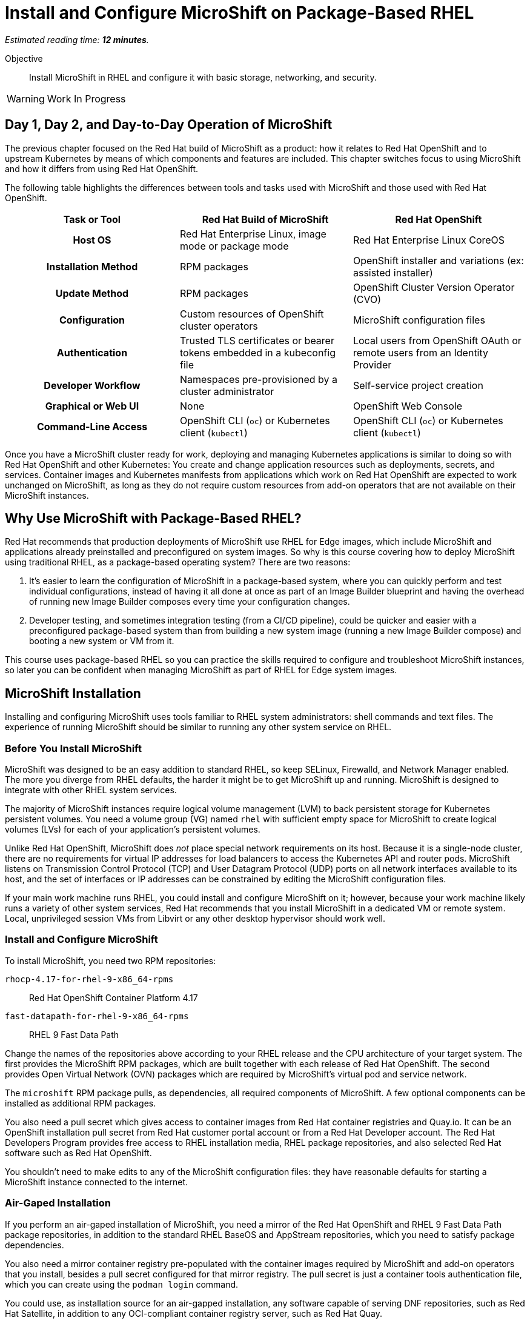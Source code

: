 :time_estimate: 12

= Install and Configure MicroShift on Package-Based RHEL

_Estimated reading time: *{time_estimate} minutes*._

Objective::

Install MicroShift in RHEL and configure it with basic storage, networking, and security.

WARNING: Work In Progress

== Day 1, Day 2, and Day-to-Day Operation of MicroShift

The previous chapter focused on the Red Hat build of MicroShift as a product: how it relates to Red Hat OpenShift and to upstream Kubernetes by means of which components and features are included. This chapter switches focus to using MicroShift and how it differs from using Red Hat OpenShift.

The following table highlights the differences between tools and tasks used with MicroShift and those used with Red Hat OpenShift.

[options="header",cols="1,1,1"]  
|===
h| Task or Tool
| Red Hat Build of MicroShift
| Red Hat OpenShift

h| Host OS
| Red Hat Enterprise Linux, image mode or package mode
| Red Hat Enterprise Linux CoreOS

h| Installation Method
| RPM packages
| OpenShift installer and variations (ex: assisted installer)

h| Update Method
| RPM packages
| OpenShift Cluster Version Operator (CVO)

h| Configuration
| Custom resources of OpenShift cluster operators
| MicroShift configuration files

h| Authentication
| Trusted TLS certificates or bearer tokens embedded in a kubeconfig file
| Local users from OpenShift OAuth or remote users from an Identity Provider

h| Developer Workflow
| Namespaces pre-provisioned by a cluster administrator
| Self-service project creation

h| Graphical or Web UI
| None
| OpenShift Web Console

h| Command-Line Access
| OpenShift CLI (`oc`) or Kubernetes client (`kubectl`)
| OpenShift CLI (`oc`) or Kubernetes client (`kubectl`)
|===

Once you have a MicroShift cluster ready for work, deploying and managing Kubernetes applications is similar to doing so with Red Hat OpenShift and other Kubernetes: You create and change application resources such as deployments, secrets, and services. Container images and Kubernetes manifests from applications which work on Red Hat OpenShift are expected to work unchanged on MicroShift, as long as they do not require custom resources from add-on operators that are not available on their MicroShift instances.

== Why Use MicroShift with Package-Based RHEL?

Red Hat recommends that production deployments of MicroShift use RHEL for Edge images, which include MicroShift and applications already preinstalled and preconfigured on system images. So why is this course covering how to deploy MicroShift using traditional RHEL, as a package-based operating system? There are two reasons:

1. It's easier to learn the configuration of MicroShift in a package-based system, where you can quickly perform and test individual configurations, instead of having it all done at once as part of an Image Builder blueprint and having the overhead of running new Image Builder composes every time your configuration changes.

2. Developer testing, and sometimes integration testing (from a CI/CD pipeline), could be quicker and easier with a preconfigured package-based system than from building a new system image (running a new Image Builder compose) and booting a new system or VM from it.

This course uses package-based RHEL so you can practice the skills required to configure and troubleshoot MicroShift instances, so later you can be confident when managing MicroShift as part of RHEL for Edge system images.

== MicroShift Installation

Installing and configuring MicroShift uses tools familiar to RHEL system administrators: shell commands and text files. The experience of running MicroShift should be similar to running any other system service on RHEL.

=== Before You Install MicroShift

MicroShift was designed to be an easy addition to standard RHEL, so keep SELinux, Firewalld, and Network Manager enabled. The more you diverge from RHEL defaults, the harder it might be to get MicroShift up and running. MicroShift is designed to integrate with other RHEL system services.

The majority of MicroShift instances require logical volume management (LVM) to back persistent storage for Kubernetes persistent volumes. You need a volume group (VG) named `rhel` with sufficient empty space for MicroShift to create logical volumes (LVs) for each of your application's persistent volumes.

Unlike Red Hat OpenShift, MicroShift does _not_ place special network requirements on its host. Because it is a single-node cluster, there are no requirements for virtual IP addresses for load balancers to access the Kubernetes API and router pods. MicroShift listens on Transmission Control Protocol (TCP) and User Datagram Protocol (UDP) ports on all network interfaces available to its host, and the set of interfaces or IP addresses can be constrained by editing the MicroShift configuration files.

If your main work machine runs RHEL, you could install and configure MicroShift on it; however, because your work machine likely runs a variety of other system services, Red Hat recommends that you install MicroShift in a dedicated VM or remote system. Local, unprivileged session VMs from Libvirt or any other desktop hypervisor should work well.

=== Install and Configure MicroShift

To install MicroShift, you need two RPM repositories:

`rhocp-4.17-for-rhel-9-x86_64-rpms`::
Red Hat OpenShift Container Platform 4.17

`fast-datapath-for-rhel-9-x86_64-rpms`::
RHEL 9 Fast Data Path

Change the names of the repositories above according to your RHEL release and the CPU architecture of your target system.  The first provides the MicroShift RPM packages, which are built together with each release of Red Hat OpenShift. The second provides Open Virtual Network (OVN) packages which are required by MicroShift's virtual pod and service network.

The `microshift` RPM package pulls, as dependencies, all required components of MicroShift. A few optional components can be installed as additional RPM packages.

You also need a pull secret which gives access to container images from Red Hat container registries and Quay.io. It can be an OpenShift installation pull secret from Red Hat customer portal account or from a Red Hat Developer account. The Red Hat Developers Program provides free access to RHEL installation media, RHEL package repositories, and also selected Red Hat software such as Red Hat OpenShift.

You shouldn't need to make edits to any of the MicroShift configuration files: they have reasonable defaults for starting a MicroShift instance connected to the internet. 

=== Air-Gaped Installation 

If you perform an air-gaped installation of MicroShift, you need a mirror of the Red Hat OpenShift and RHEL 9 Fast Data Path package repositories, in addition to the standard RHEL BaseOS and AppStream repositories, which you need to satisfy package dependencies.

You also need a mirror container registry pre-populated with the container images required by MicroShift and add-on operators that you install, besides a pull secret configured for that mirror registry. The pull secret is just a container tools authentication file, which you can create using the `podman login` command.

You could use, as installation source for an air-gapped installation, any software capable of serving DNF repositories, such as Red Hat Satellite, in addition to any OCI-compliant container registry server, such as Red Hat Quay.

If you deploy MicroShift air-gaped, you also need to provide CRI-O an image policy configuration file which redirects access to MicroShift images from the Red Hat registries and Quay.io to your mirror registry.

== Acess MicroShift with Administrator Rights

When you start MicroShift, it generates kubeconfig files in the `/var/lib/microshift/resources/kubeadmin/` directory. These kubeconfig files already embed the public key of the internal certificate authority (CA) of the cluster, so you can access your MicroShift instance with TLS certificate validation. One file matches the `localhost` host name and IP address. Other files match the hostname configured on the machine and additional alternate names set in the MicroShift configuration files.

You could copy the kubeconfig file for the public hostname of your MicroShift instance to any computer and open the Kubernetes API port on the system firewall, then access MicroShift remotely with full cluster administrator rights. Red Hat recommends that you store that kubeconfig file in a secure location, for emergency usage, as in a "break-the-glass" scenario, and refrain from using it for day-to-day access to MicroShift.

For the team responsible for managing MicroShift instances, Red Hat recommends that you:

* Create individual kubeconfig files for each team member, each file with a unique unprivileged identity.
* Grant each of these identities with Kubernetes impersonation rights to perform cluster administration tasks.

That way, you can audit which user performed which action. This is similar to requiring RHEL system administrators to use their own user accounts and `sudo` for performing system administration tasks. The recommendation is treating MicroShift cluster administrators as regular users, similar to developers, that also get rights to escalate their privileges.

Kubeconfig files can store user credentials and CA certificates for multiple different clusters in a single file, but we find it easier to keep multiple Kubeconfig files, one for each MicroShift instance or Red Hat OpenShift cluster, and alternate between files using the `--kubeconfig` option or the `KUBECONFIG` environment variable.

== Access MicroShift with Developer Rights

Developers used to Red Hat OpenShift will perceive significant differences in their regular workflows because MicroShift lacks components such has as the OpenShift OAuth server and extension APIs such as Templates and Projects.

=== Use the OpenShift CLI with MicroShift

Besides the lack of a graphical web console, a number of OpenShift CLI commands do not work with MicroShift instances, for example:

* `oc login`
* `oc new-project`

You should also avoid `oc` commands which require other OpenShift extension APIs missing in MicroShift, such as Image Streams and Build Configs.

Despite the missing extension APIs, the OpenShift CLI still provides a number of niceties for MicroShift users compared to the Kubernetes client and Red Hat recommend using the `oc` command with MicroShift. If you prefer not using these niceties, the standard `kubectl` command is also supported, for MicroShift as well as for all editions of Red Hat OpenShift.

=== Store Credentials in Kubeconfig Files

Developers need that cluster administrators provide them with kubeconfig files pre-configured with identities that grant only limited privileges on selected namespaces, for day-to-day usage. 

Those unprivileged identities could be configured for any of authentication mechanisms supported by upstream Kubernetes, the most common being:

1. TLS client certificates
2. Service account tokens

Red Hat recommends the second because Kubernetes does not include management of certificate revocation lists. That means you cannot un-authorize a client certificate that leaks to unauthorized users, but you can delete a service account resource to invalidate its token.

WARNING: The autogenerated kubeconfig files for cluster administration use client certificates, so handle them with care, and do not share them. If you need to revoke such certificates, you need to refresh the internal Kubernetes CA of its MicroShift instance, which invalidates all client certificates for that instance.

=== Use Namespaces Instead of Projects

MicroShift is _not_ an application platform, it is just a Kubernetes engine. It does _not_ provide self-service project creation and requires that cluster administrators create and configure namespaces for regular users and also authorize those users to deploy applications in their namespaces.

MicroShift cluster administrators use standard Kubernetes Role-Based Access Control (RBAC) APIs to grant rights to one or more namespaces. You could use the standard `admin`, `edit`, and `view` cluster roles from Kubernetes or you could create your own custom cluster roles and namespaced roles.

Most developers only need the `edit` cluster role, which grants permission to manage common application resources, such as deployments and persistent volume claims.

Selected users, such as project administrators and team leaders, may be granted the `admin` cluster roles, which adds over the `edit` role rights to manage policy resources, such as resource quotas and network policies.

=== Namespaces and Contexts

The `oc project` command works with MicroShift because it does not use the Project API, it just sets or queries context information stored in a kubeconfig file. But most other `oc` commands related to projects will fail on MicroShift.

As a reminder, you can use the `-n` or `--namespace` option with most `oc` and `kubectl` commands to act on a namespace other than the one set by the current context in the kubeconfig file. Or you can change the current context in your kibneconfig file using either the `oc project` or `kubectl config set-context --current --namespace` commands.

Because there's no Projects API, you cannot list the namespaces you have access to. You must know their names in advance.

=== Templates, Kustomize, and Helm Charts

OpenShift developers may be used to templates, especially the quick start app templates managed by the OpenShift Samples operator, but these are not available with MicroShift.

Templates are useful because they configure applications and common middleware services with recommended settings such as health probes and resource requests.

While templates could be used with MicroShift, despite the lack of server-side support, using commands such as `oc process` with templates stored as YAML files, you could as well use regular YAML manifests, with or without Kustomize overlays, or Helm charts.

Kustomize support is included in the `oc` command, as is everything else from the standard `kubectl` command, and the `helm` command works with MicroShift as it would with any other Kubernetes cluster.

== What's Next

Now that you got an overview of what's required to install, configure, and access MicroShift clusters, there's a sequence of activities which install MicroShift, check its healthy, configures access for developers, and deploy simple test applications to verify storage and networking resources of a MicroShift instance.

